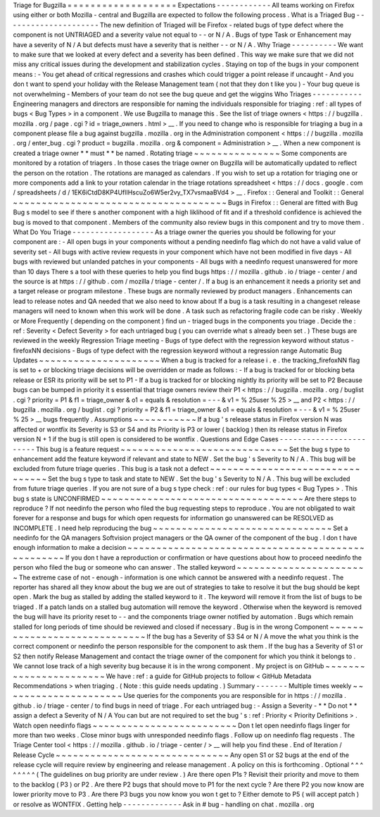 Triage
for
Bugzilla
=
=
=
=
=
=
=
=
=
=
=
=
=
=
=
=
=
=
=
Expectations
-
-
-
-
-
-
-
-
-
-
-
-
All
teams
working
on
Firefox
using
either
or
both
Mozilla
-
central
and
Bugzilla
are
expected
to
follow
the
following
process
.
What
is
a
Triaged
Bug
-
-
-
-
-
-
-
-
-
-
-
-
-
-
-
-
-
-
-
-
-
The
new
definition
of
Triaged
will
be
Firefox
-
related
bugs
of
type
defect
where
the
component
is
not
UNTRIAGED
and
a
severity
value
not
equal
to
-
-
or
N
/
A
.
Bugs
of
type
Task
or
Enhancement
may
have
a
severity
of
N
/
A
but
defects
must
have
a
severity
that
is
neither
-
-
or
N
/
A
.
Why
Triage
-
-
-
-
-
-
-
-
-
-
We
want
to
make
sure
that
we
looked
at
every
defect
and
a
severity
has
been
defined
.
This
way
we
make
sure
that
we
did
not
miss
any
critical
issues
during
the
development
and
stabilization
cycles
.
Staying
on
top
of
the
bugs
in
your
component
means
:
-
You
get
ahead
of
critical
regressions
and
crashes
which
could
trigger
a
point
release
if
uncaught
-
And
you
don
t
want
to
spend
your
holiday
with
the
Release
Management
team
(
not
that
they
don
t
like
you
)
-
Your
bug
queue
is
not
overwhelming
-
Members
of
your
team
do
not
see
the
bug
queue
and
get
the
wiggins
Who
Triages
-
-
-
-
-
-
-
-
-
-
-
Engineering
managers
and
directors
are
responsible
for
naming
the
individuals
responsible
for
triaging
:
ref
:
all
types
of
bugs
<
Bug
Types
>
in
a
component
.
We
use
Bugzilla
to
manage
this
.
See
the
list
of
triage
owners
<
https
:
/
/
bugzilla
.
mozilla
.
org
/
page
.
cgi
?
id
=
triage_owners
.
html
>
__
.
If
you
need
to
change
who
is
responsible
for
triaging
a
bug
in
a
component
please
file
a
bug
against
bugzilla
.
mozilla
.
org
in
the
Administration
component
<
https
:
/
/
bugzilla
.
mozilla
.
org
/
enter_bug
.
cgi
?
product
=
bugzilla
.
mozilla
.
org
&
component
=
Administration
>
__
.
When
a
new
component
is
created
a
triage
owner
*
*
must
*
*
be
named
.
Rotating
triage
~
~
~
~
~
~
~
~
~
~
~
~
~
~
~
Some
components
are
monitored
by
a
rotation
of
triagers
.
In
those
cases
the
triage
owner
on
Bugzilla
will
be
automatically
updated
to
reflect
the
person
on
the
rotation
.
The
rotations
are
managed
as
calendars
.
If
you
wish
to
set
up
a
rotation
for
triaging
one
or
more
components
add
a
link
to
your
rotation
calendar
in
the
triage
rotations
spreadsheet
<
https
:
/
/
docs
.
google
.
com
/
spreadsheets
/
d
/
1EK6iCtdD8KP4UflIHscuZo6W5er2vy_TX7vsmaaBVd4
>
__
.
Firefox
:
:
General
and
Toolkit
:
:
General
~
~
~
~
~
~
~
~
~
~
~
~
~
~
~
~
~
~
~
~
~
~
~
~
~
~
~
~
~
~
~
~
~
~
~
~
~
Bugs
in
Firefox
:
:
General
are
fitted
with
Bug
Bug
s
model
to
see
if
there
s
another
component
with
a
high
liklihood
of
fit
and
if
a
threshold
confidence
is
achieved
the
bug
is
moved
to
that
component
.
Members
of
the
community
also
review
bugs
in
this
component
and
try
to
move
them
.
What
Do
You
Triage
-
-
-
-
-
-
-
-
-
-
-
-
-
-
-
-
-
-
As
a
triage
owner
the
queries
you
should
be
following
for
your
component
are
:
-
All
open
bugs
in
your
components
without
a
pending
needinfo
flag
which
do
not
have
a
valid
value
of
severity
set
-
All
bugs
with
active
review
requests
in
your
component
which
have
not
been
modified
in
five
days
-
All
bugs
with
reviewed
but
unlanded
patches
in
your
components
-
All
bugs
with
a
needinfo
request
unanswered
for
more
than
10
days
There
s
a
tool
with
these
queries
to
help
you
find
bugs
https
:
/
/
mozilla
.
github
.
io
/
triage
-
center
/
and
the
source
is
at
https
:
/
/
github
.
com
/
mozilla
/
triage
-
center
/
.
If
a
bug
is
an
enhancement
it
needs
a
priority
set
and
a
target
release
or
program
milestone
.
These
bugs
are
normally
reviewed
by
product
managers
.
Enhancements
can
lead
to
release
notes
and
QA
needed
that
we
also
need
to
know
about
If
a
bug
is
a
task
resulting
in
a
changeset
release
managers
will
need
to
known
when
this
work
will
be
done
.
A
task
such
as
refactoring
fragile
code
can
be
risky
.
Weekly
or
More
Frequently
(
depending
on
the
component
)
find
un
-
triaged
bugs
in
the
components
you
triage
.
Decide
the
:
ref
:
Severity
<
Defect
Severity
>
for
each
untriaged
bug
(
you
can
override
what
s
already
been
set
.
)
These
bugs
are
reviewed
in
the
weekly
Regression
Triage
meeting
-
Bugs
of
type
defect
with
the
regression
keyword
without
status
-
firefoxNN
decisions
-
Bugs
of
type
defect
with
the
regression
keyword
without
a
regression
range
Automatic
Bug
Updates
~
~
~
~
~
~
~
~
~
~
~
~
~
~
~
~
~
~
~
~
~
When
a
bug
is
tracked
for
a
release
i
.
e
.
the
tracking_firefoxNN
flag
is
set
to
+
or
blocking
triage
decisions
will
be
overridden
or
made
as
follows
:
-
If
a
bug
is
tracked
for
or
blocking
beta
release
or
ESR
its
priority
will
be
set
to
P1
-
If
a
bug
is
tracked
for
or
blocking
nightly
its
priority
will
be
set
to
P2
Because
bugs
can
be
bumped
in
priority
it
s
essential
that
triage
owners
review
their
P1
<
https
:
/
/
bugzilla
.
mozilla
.
org
/
buglist
.
cgi
?
priority
=
P1
&
f1
=
triage_owner
&
o1
=
equals
&
resolution
=
-
-
-
&
v1
=
%
25user
%
25
>
__
and
P2
<
https
:
/
/
bugzilla
.
mozilla
.
org
/
buglist
.
cgi
?
priority
=
P2
&
f1
=
triage_owner
&
o1
=
equals
&
resolution
=
-
-
-
&
v1
=
%
25user
%
25
>
__
bugs
frequently
.
Assumptions
~
~
~
~
~
~
~
~
~
~
~
If
a
bug
'
s
release
status
in
Firefox
version
N
was
affected
or
wontfix
its
Severity
is
S3
or
S4
and
its
Priority
is
P3
or
lower
(
backlog
)
then
its
release
status
in
Firefox
version
N
+
1
if
the
bug
is
still
open
is
considered
to
be
wontfix
.
Questions
and
Edge
Cases
-
-
-
-
-
-
-
-
-
-
-
-
-
-
-
-
-
-
-
-
-
-
-
-
This
bug
is
a
feature
request
~
~
~
~
~
~
~
~
~
~
~
~
~
~
~
~
~
~
~
~
~
~
~
~
~
~
~
~
~
Set
the
bug
s
type
to
enhancement
add
the
feature
keyword
if
relevant
and
state
to
NEW
.
Set
the
bug
'
s
Severity
to
N
/
A
.
This
bug
will
be
excluded
from
future
triage
queries
.
This
bug
is
a
task
not
a
defect
~
~
~
~
~
~
~
~
~
~
~
~
~
~
~
~
~
~
~
~
~
~
~
~
~
~
~
~
~
~
~
~
Set
the
bug
s
type
to
task
and
state
to
NEW
.
Set
the
bug
'
s
Severity
to
N
/
A
.
This
bug
will
be
excluded
from
future
triage
queries
.
If
you
are
not
sure
of
a
bug
s
type
check
:
ref
:
our
rules
for
bug
types
<
Bug
Types
>
.
This
bug
s
state
is
UNCONFIRMED
~
~
~
~
~
~
~
~
~
~
~
~
~
~
~
~
~
~
~
~
~
~
~
~
~
~
~
~
~
~
~
~
~
~
~
Are
there
steps
to
reproduce
?
If
not
needinfo
the
person
who
filed
the
bug
requesting
steps
to
reproduce
.
You
are
not
obligated
to
wait
forever
for
a
response
and
bugs
for
which
open
requests
for
information
go
unanswered
can
be
RESOLVED
as
INCOMPLETE
.
I
need
help
reproducing
the
bug
~
~
~
~
~
~
~
~
~
~
~
~
~
~
~
~
~
~
~
~
~
~
~
~
~
~
~
~
~
~
~
Set
a
needinfo
for
the
QA
managers
Softvision
project
managers
or
the
QA
owner
of
the
component
of
the
bug
.
I
don
t
have
enough
information
to
make
a
decision
~
~
~
~
~
~
~
~
~
~
~
~
~
~
~
~
~
~
~
~
~
~
~
~
~
~
~
~
~
~
~
~
~
~
~
~
~
~
~
~
~
~
~
~
~
~
~
~
~
~
If
you
don
t
have
a
reproduction
or
confirmation
or
have
questions
about
how
to
proceed
needinfo
the
person
who
filed
the
bug
or
someone
who
can
answer
.
The
stalled
keyword
~
~
~
~
~
~
~
~
~
~
~
~
~
~
~
~
~
~
~
~
~
~
~
The
extreme
case
of
not
-
enough
-
information
is
one
which
cannot
be
answered
with
a
needinfo
request
.
The
reporter
has
shared
all
they
know
about
the
bug
we
are
out
of
strategies
to
take
to
resolve
it
but
the
bug
should
be
kept
open
.
Mark
the
bug
as
stalled
by
adding
the
stalled
keyword
to
it
.
The
keyword
will
remove
it
from
the
list
of
bugs
to
be
triaged
.
If
a
patch
lands
on
a
stalled
bug
automation
will
remove
the
keyword
.
Otherwise
when
the
keyword
is
removed
the
bug
will
have
its
priority
reset
to
-
-
and
the
components
triage
owner
notified
by
automation
.
Bugs
which
remain
stalled
for
long
periods
of
time
should
be
reviewed
and
closed
if
necessary
.
Bug
is
in
the
wrong
Component
~
~
~
~
~
~
~
~
~
~
~
~
~
~
~
~
~
~
~
~
~
~
~
~
~
~
~
~
~
If
the
bug
has
a
Severity
of
S3
S4
or
N
/
A
move
the
what
you
think
is
the
correct
component
or
needinfo
the
person
responsible
for
the
component
to
ask
them
.
If
the
bug
has
a
Severity
of
S1
or
S2
then
notify
Release
Management
and
contact
the
triage
owner
of
the
component
for
which
you
think
it
belongs
to
.
We
cannot
lose
track
of
a
high
severity
bug
because
it
is
in
the
wrong
component
.
My
project
is
on
GitHub
~
~
~
~
~
~
~
~
~
~
~
~
~
~
~
~
~
~
~
~
~
~
~
We
have
:
ref
:
a
guide
for
GitHub
projects
to
follow
<
GitHub
Metadata
Recommendations
>
when
triaging
.
(
Note
:
this
guide
needs
updating
.
)
Summary
-
-
-
-
-
-
-
Multiple
times
weekly
~
~
~
~
~
~
~
~
~
~
~
~
~
~
~
~
~
~
~
~
~
Use
queries
for
the
components
you
are
responsible
for
in
https
:
/
/
mozilla
.
github
.
io
/
triage
-
center
/
to
find
bugs
in
need
of
triage
.
For
each
untriaged
bug
:
-
Assign
a
Severity
-
*
*
Do
not
*
*
assign
a
defect
a
Severity
of
N
/
A
You
can
but
are
not
required
to
set
the
bug
'
s
:
ref
:
Priority
<
Priority
Definitions
>
.
Watch
open
needinfo
flags
~
~
~
~
~
~
~
~
~
~
~
~
~
~
~
~
~
~
~
~
~
~
~
~
~
Don
t
let
open
needinfo
flags
linger
for
more
than
two
weeks
.
Close
minor
bugs
with
unresponded
needinfo
flags
.
Follow
up
on
needinfo
flag
requests
.
The
Triage
Center
tool
<
https
:
/
/
mozilla
.
github
.
io
/
triage
-
center
/
>
__
will
help
you
find
these
.
End
of
Iteration
/
Release
Cycle
~
~
~
~
~
~
~
~
~
~
~
~
~
~
~
~
~
~
~
~
~
~
~
~
~
~
~
~
~
~
Any
open
S1
or
S2
bugs
at
the
end
of
the
release
cycle
will
require
review
by
engineering
and
release
management
.
A
policy
on
this
is
forthcoming
.
Optional
^
^
^
^
^
^
^
^
(
The
guidelines
on
bug
priority
are
under
review
.
)
Are
there
open
P1s
?
Revisit
their
priority
and
move
to
them
to
the
backlog
(
P3
)
or
P2
.
Are
there
P2
bugs
that
should
move
to
P1
for
the
next
cycle
?
Are
there
P2
you
now
know
are
lower
priority
move
to
P3
.
Are
there
P3
bugs
you
now
know
you
won
t
get
to
?
Either
demote
to
P5
(
will
accept
patch
)
or
resolve
as
WONTFIX
.
Getting
help
-
-
-
-
-
-
-
-
-
-
-
-
-
Ask
in
#
bug
-
handling
on
chat
.
mozilla
.
org
